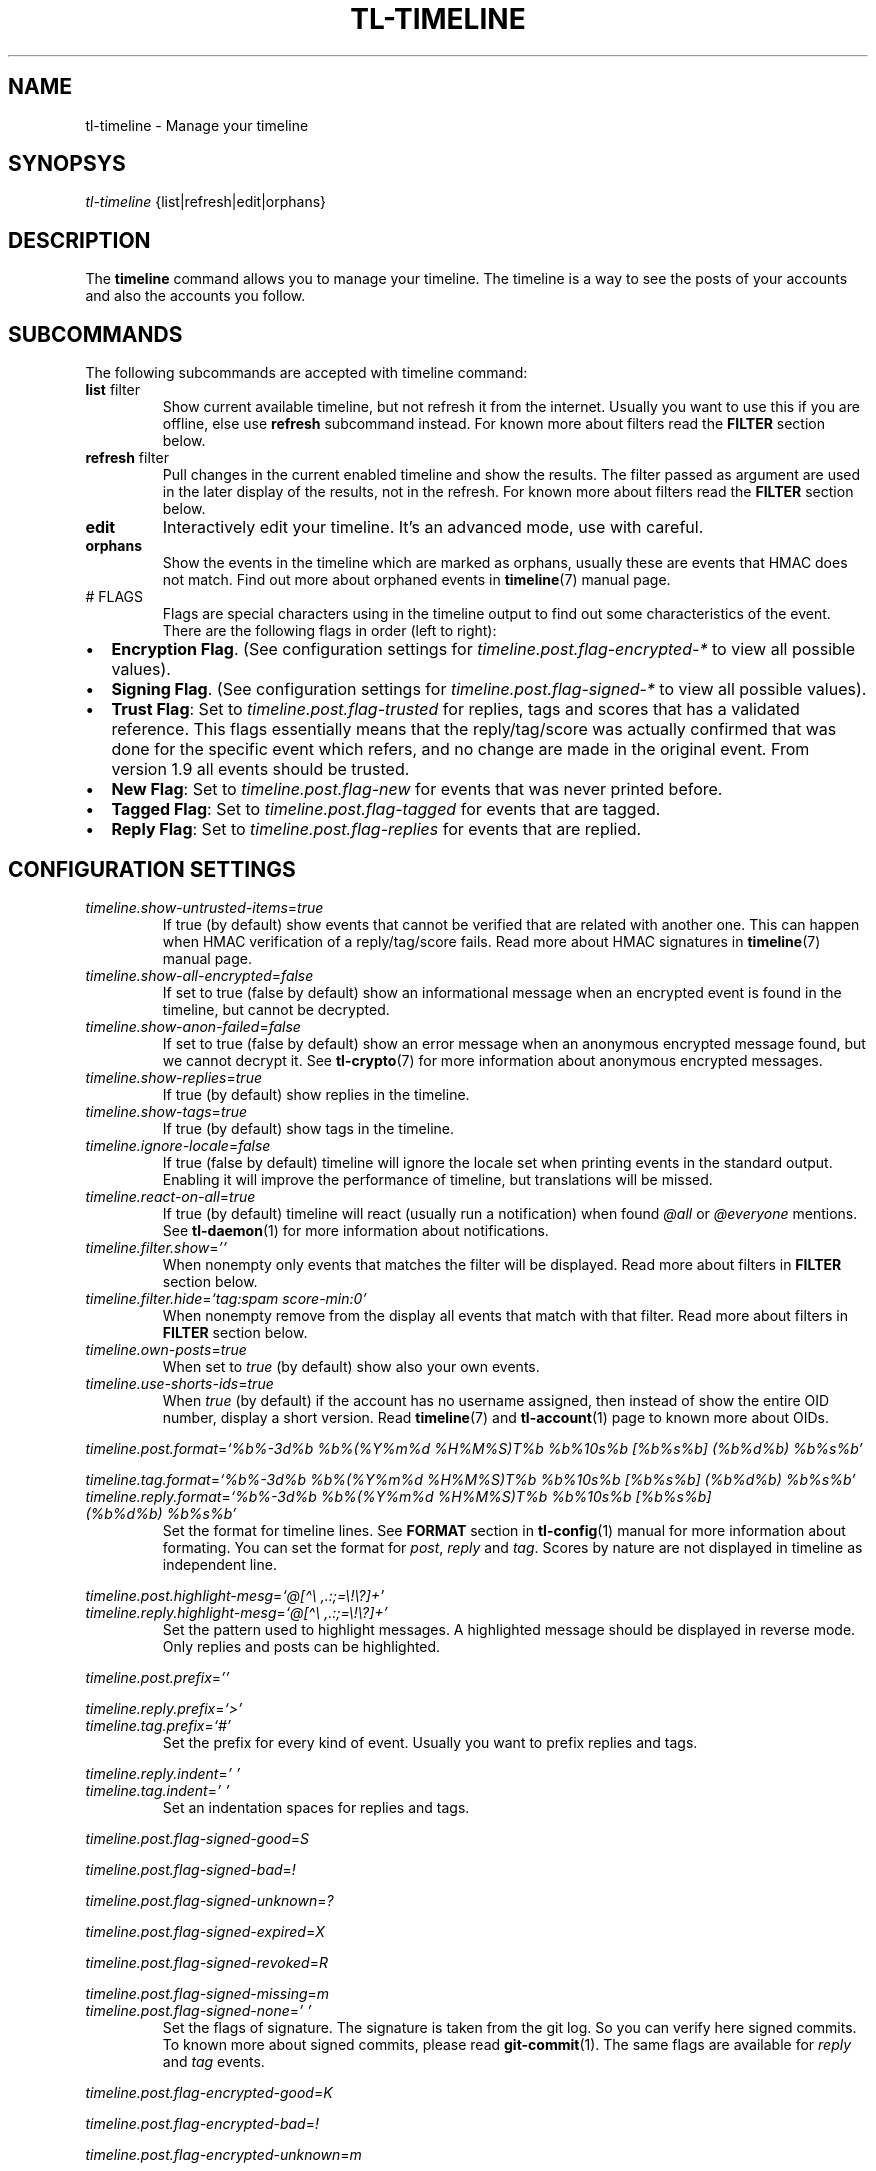 .\" Automatically generated by Pandoc 2.17.1.1
.\"
.\" Define V font for inline verbatim, using C font in formats
.\" that render this, and otherwise B font.
.ie "\f[CB]x\f[]"x" \{\
. ftr V B
. ftr VI BI
. ftr VB B
. ftr VBI BI
.\}
.el \{\
. ftr V CR
. ftr VI CI
. ftr VB CB
. ftr VBI CBI
.\}
.TH "TL-TIMELINE" "1" "2022-06-26" "Timeline v1.8-34-gef498a0" "Timeline Manual"
.hy
.SH NAME
.PP
tl-timeline - Manage your timeline
.SH SYNOPSYS
.PP
\f[I]tl-timeline\f[R] {list|refresh|edit|orphans}
.SH DESCRIPTION
.PP
The \f[B]timeline\f[R] command allows you to manage your timeline.
The timeline is a way to see the posts of your accounts and also the
accounts you follow.
.SH SUBCOMMANDS
.PP
The following subcommands are accepted with timeline command:
.TP
\f[B]list\f[R] filter
Show current available timeline, but not refresh it from the internet.
Usually you want to use this if you are offline, else use
\f[B]refresh\f[R] subcommand instead.
For known more about filters read the \f[B]FILTER\f[R] section below.
.TP
\f[B]refresh\f[R] filter
Pull changes in the current enabled timeline and show the results.
The filter passed as argument are used in the later display of the
results, not in the refresh.
For known more about filters read the \f[B]FILTER\f[R] section below.
.TP
\f[B]edit\f[R]
Interactively edit your timeline.
It\[cq]s an advanced mode, use with careful.
.TP
\f[B]orphans\f[R]
Show the events in the timeline which are marked as orphans, usually
these are events that HMAC does not match.
Find out more about orphaned events in \f[B]timeline\f[R](7) manual
page.
.TP
# FLAGS
Flags are special characters using in the timeline output to find out
some characteristics of the event.
There are the following flags in order (left to right):
.IP \[bu] 2
\f[B]Encryption Flag\f[R].
(See configuration settings for \f[I]timeline.post.flag-encrypted-*\f[R]
to view all possible values).
.IP \[bu] 2
\f[B]Signing Flag\f[R].
(See configuration settings for \f[I]timeline.post.flag-signed-*\f[R] to
view all possible values).
.IP \[bu] 2
\f[B]Trust Flag\f[R]: Set to \f[I]timeline.post.flag-trusted\f[R] for
replies, tags and scores that has a validated reference.
This flags essentially means that the reply/tag/score was actually
confirmed that was done for the specific event which refers, and no
change are made in the original event.
From version 1.9 all events should be trusted.
.IP \[bu] 2
\f[B]New Flag\f[R]: Set to \f[I]timeline.post.flag-new\f[R] for events
that was never printed before.
.IP \[bu] 2
\f[B]Tagged Flag\f[R]: Set to \f[I]timeline.post.flag-tagged\f[R] for
events that are tagged.
.IP \[bu] 2
\f[B]Reply Flag\f[R]: Set to \f[I]timeline.post.flag-replies\f[R] for
events that are replied.
.SH CONFIGURATION SETTINGS
.TP
\f[I]timeline.show-untrusted-items\f[R]=\f[I]true\f[R]
If true (by default) show events that cannot be verified that are
related with another one.
This can happen when HMAC verification of a reply/tag/score fails.
Read more about HMAC signatures in \f[B]timeline\f[R](7) manual page.
.TP
\f[I]timeline.show-all-encrypted\f[R]=\f[I]false\f[R]
If set to true (false by default) show an informational message when an
encrypted event is found in the timeline, but cannot be decrypted.
.TP
\f[I]timeline.show-anon-failed\f[R]=\f[I]false\f[R]
If set to true (false by default) show an error message when an
anonymous encrypted message found, but we cannot decrypt it.
See \f[B]tl-crypto\f[R](7) for more information about anonymous
encrypted messages.
.TP
\f[I]timeline.show-replies\f[R]=\f[I]true\f[R]
If true (by default) show replies in the timeline.
.TP
\f[I]timeline.show-tags\f[R]=\f[I]true\f[R]
If true (by default) show tags in the timeline.
.TP
\f[I]timeline.ignore-locale\f[R]=\f[I]false\f[R]
If true (false by default) timeline will ignore the locale set when
printing events in the standard output.
Enabling it will improve the performance of timeline, but translations
will be missed.
.TP
\f[I]timeline.react-on-all\f[R]=\f[I]true\f[R]
If true (by default) timeline will react (usually run a notification)
when found \f[I]\[at]all\f[R] or \f[I]\[at]everyone\f[R] mentions.
See \f[B]tl-daemon\f[R](1) for more information about notifications.
.TP
\f[I]timeline.filter.show\f[R]=\f[I]\[cq]\[cq]\f[R]
When nonempty only events that matches the filter will be displayed.
Read more about filters in \f[B]FILTER\f[R] section below.
.TP
\f[I]timeline.filter.hide\f[R]=\f[I]`tag:spam score-min:0'\f[R]
When nonempty remove from the display all events that match with that
filter.
Read more about filters in \f[B]FILTER\f[R] section below.
.TP
\f[I]timeline.own-posts\f[R]=\f[I]true\f[R]
When set to \f[I]true\f[R] (by default) show also your own events.
.TP
\f[I]timeline.use-shorts-ids\f[R]=\f[I]true\f[R]
When \f[I]true\f[R] (by default) if the account has no username
assigned, then instead of show the entire OID number, display a short
version.
Read \f[B]timeline\f[R](7) and \f[B]tl-account\f[R](1) page to known
more about OIDs.
.PP
\f[I]timeline.post.format\f[R]=\f[I]`%b%-3d%b %b%(%Y%m%d %H%M%S)T%b
%b%10s%b [%b%s%b] (%b%d%b) %b%s%b'\f[R]
.PP
\f[I]timeline.tag.format\f[R]=\f[I]`%b%-3d%b %b%(%Y%m%d %H%M%S)T%b
%b%10s%b [%b%s%b] (%b%d%b) %b%s%b'\f[R]
.TP
\f[I]timeline.reply.format\f[R]=\f[I]`%b%-3d%b %b%(%Y%m%d %H%M%S)T%b %b%10s%b [%b%s%b] (%b%d%b) %b%s%b'\f[R]
Set the format for timeline lines.
See \f[B]FORMAT\f[R] section in \f[B]tl-config\f[R](1) manual for more
information about formating.
You can set the format for \f[I]post\f[R], \f[I]reply\f[R] and
\f[I]tag\f[R].
Scores by nature are not displayed in timeline as independent line.
.PP
\f[I]timeline.post.highlight-mesg\f[R]=\f[I]`\[at][\[ha]\[rs]
,.:;=\[rs]!\[rs]?]+'\f[R]
.TP
\f[I]timeline.reply.highlight-mesg\f[R]=\f[I]`\[at][\[ha]\[rs] ,.:;=\[rs]!\[rs]?]+'\f[R]
Set the pattern used to highlight messages.
A highlighted message should be displayed in reverse mode.
Only replies and posts can be highlighted.
.PP
\f[I]timeline.post.prefix\f[R]=\f[I]\[cq]\[cq]\f[R]
.PP
\f[I]timeline.reply.prefix\f[R]=\f[I]`>'\f[R]
.TP
\f[I]timeline.tag.prefix\f[R]=\f[I]`#'\f[R]
Set the prefix for every kind of event.
Usually you want to prefix replies and tags.
.PP
\f[I]timeline.reply.indent\f[R]=\f[I]\[cq] \[cq]\f[R]
.TP
\f[I]timeline.tag.indent\f[R]=\f[I]\[cq] \[cq]\f[R]
Set an indentation spaces for replies and tags.
.PP
\f[I]timeline.post.flag-signed-good\f[R]=\f[I]S\f[R]
.PP
\f[I]timeline.post.flag-signed-bad\f[R]=\f[I]!\f[R]
.PP
\f[I]timeline.post.flag-signed-unknown\f[R]=\f[I]?\f[R]
.PP
\f[I]timeline.post.flag-signed-expired\f[R]=\f[I]X\f[R]
.PP
\f[I]timeline.post.flag-signed-revoked\f[R]=\f[I]R\f[R]
.PP
\f[I]timeline.post.flag-signed-missing\f[R]=\f[I]m\f[R]
.TP
\f[I]timeline.post.flag-signed-none\f[R]=\f[I]\[cq] \[cq]\f[R]
Set the flags of signature.
The signature is taken from the git log.
So you can verify here signed commits.
To known more about signed commits, please read \f[B]git-commit\f[R](1).
The same flags are available for \f[I]reply\f[R] and \f[I]tag\f[R]
events.
.PP
\f[I]timeline.post.flag-encrypted-good\f[R]=\f[I]K\f[R]
.PP
\f[I]timeline.post.flag-encrypted-bad\f[R]=\f[I]!\f[R]
.PP
\f[I]timeline.post.flag-encrypted-unknown\f[R]=\f[I]m\f[R]
.PP
\f[I]timeline.post.flag-encrypted-expired\f[R]=\f[I]X\f[R]
.PP
\f[I]timeline.post.flag-encrypted-revoked\f[R]=\f[I]R\f[R]
.TP
\f[I]timeline.post.flag-encrypted-none\f[R]=\f[I]\[cq] \[cq]\f[R]
Set the flags of encrypted.
The encrypted result and encrypted key status is taken from the GPG
status.
Read \f[B]tl-crypto\f[R](7) manual page for more information.
The same flags are available for \f[I]reply\f[R] and \f[I]tag\f[R]
events.
.PP
\f[I]timeline.post.flag-tagged\f[R]=\f[I]T\f[R]
.TP
\f[I]timeline.reply.flag-tagged\f[R]=\f[I]T\f[R]
Set the flag to set when a post or a reply is tagged, but
\f[I]timeline.show-tags\f[R] are set to \f[I]false\f[R].
.PP
\f[I]timeline.post.flag-replied\f[R]=\f[I]R\f[R]
.TP
\f[I]timeline.reply.flag-replied\f[R]=\f[I]R\f[R]
Set the flag to set when a post or a reply is replied, but
\f[I]timeline.show-replies\f[R] are set to \f[I]false\f[R].
.PP
\f[I]timeline.post.flag-new\f[R]=\f[I]N\f[R]
.TP
\f[I]timeline.reply.flag-new\f[R]=\f[I]N\f[R]
Set the flag to set when a post was not previously shown in the index.
.PP
\f[I]timeline.post.flag-trusted\f[R]=\f[I]*\f[R]
.TP
\f[I]timeline.reply.flag-trusted\f[R]=\f[I]*\f[R]
If \f[I]timeline.show-untrusted-items\f[R] is \f[I]true\f[R] then this
flag will mark the events that are trusted.
.SH FILTER
.PP
The filters are a way to simplify the output of the timeline.
Filters allow you to discard or show events according to some criteria.
In general a filter is really a list (white-separated) of criteria.
The following criteria are available:
.TP
\f[B]tag:<tag>\f[R]
Show (or hide if you are using the filter in
\f[I]timeline.filter.hide\f[R]) the events with the tag \f[I]tag\f[R].
.TP
\f[B]flag:{trust|new|signed|sign-good|sign-bad|sign-unknown|sign-revoked|sign-missing|sign-expired}\f[R]
Show (or hide) the events when the specific flag set.
Valid flags are \f[I]trust\f[R] (for trusted replies and all posts),
\f[I]new\f[R] (for not already displayed events), \f[I]signed\f[R] (for
events signed, no matters the signature validation), or specific
\f[I]signed-<status>\f[R] (for only signed events which this particular
signature status).
.TP
\f[B]score-min:<score>\f[R]
Show (or hide) events with almost \f[I]score\f[R] points.
.TP
\f[B]score-max:<score>\f[R]
Show (or hide) events with no more than \f[I]score\f[R] points.
.TP
\f[B]view:<view>\f[R]
Show (or hide) events that match the specific view.
Read \f[B]tl-view\f[R](1) for more information about views.
.TP
\f[B]text:<string>\f[R]
Show (or hide) events that match with the specified text.
You can use shell globs here, like \f[I]*\f[R] or \f[I]?\f[R], but not
regular expressions.
Also, this is the default filter, which means that if the filter
expression does not match with anyone in this list, then timeline will
understand a text filter with the \f[I]string\f[R] provided as filter.
.TP
\f[B]mention\f[R]
Show events that mentions you, using the username that you provided to
your account.
Please note that if someone mentions you with different name this filter
is useless.
.SH INDEX
.PP
Every event displayed in the timeline will be prefixed (according to the
format configured) with a sequential number called \f[I]index\f[R].
The index allows you to refer to an event easily, without need to know
the OID of the event (EID).
.PP
Read the \f[B]tl-tutorial\f[R](7) to learn how to use the index number
or discover the EID of an event.
.SH FILES
.TP
\f[I]$XDG_CONFIG_HOME/tl/config\f[R]
The main configuration file for timeline.
.TP
\f[I]$XDG_CACHE_HOME/tl/index.*.cache\f[R]
The file where the last generated index for an account is kept.
.SH SEE ALSO
.PP
\f[B]tl-tutorial\f[R](7), \f[B]timeline\f[R](7), \f[B]tl-config\f[R](1),
\f[B]tl-view\f[R](1), \f[B]tl-account\f[R](1), \f[B]git-commit\f[R](1)
.SH TIMELINE
.PP
Part of the \f[B]tl\f[R](1) suite.
